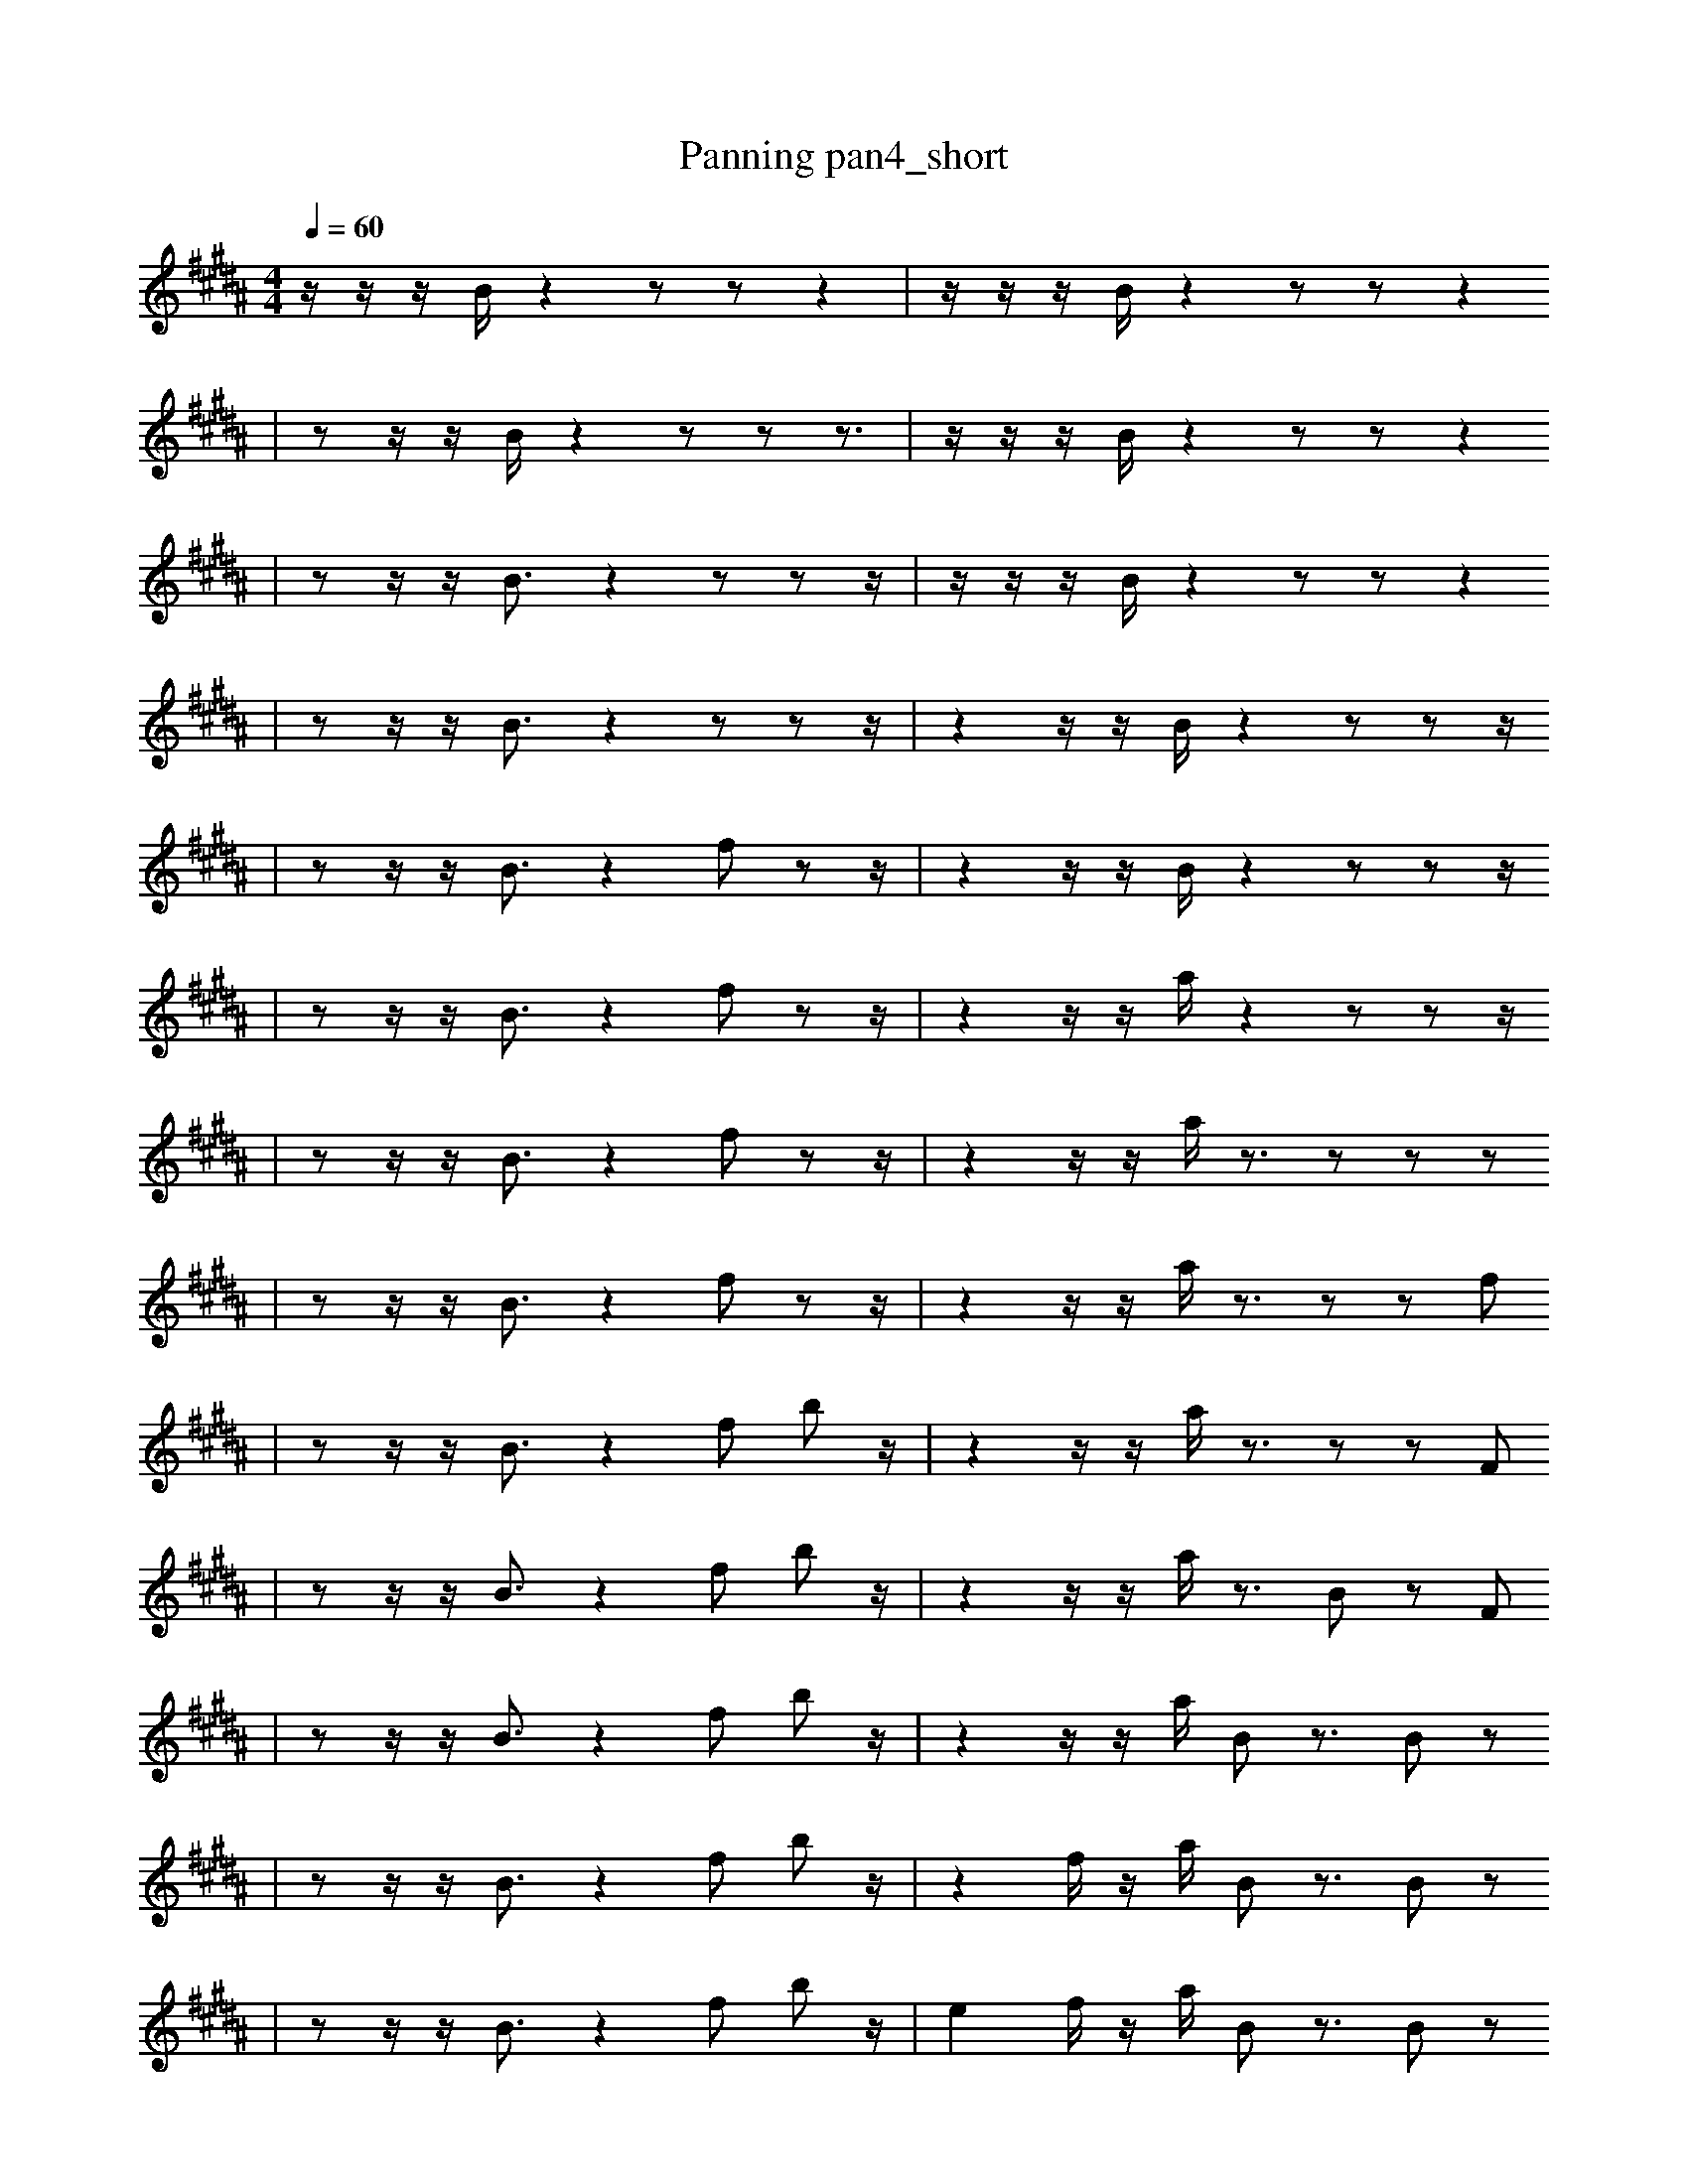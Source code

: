 X:1
T:Panning pan4_short
M:4/4
L:1/16
K:B
Q: 1/4=60
z1 z1 z1 B1 z4 z2 z2 z4 | z1 z1 z1 B1 z4 z2 z2 z4
| z2 z1 z1 B1 z4 z2 z2 z3 | z1 z1 z1 B1 z4 z2 z2 z4
| z2 z1 z1 B3 z4 z2 z2 z1 | z1 z1 z1 B1 z4 z2 z2 z4
| z2 z1 z1 B3 z4 z2 z2 z1 | z4 z1 z1 B1 z4 z2 z2 z1
| z2 z1 z1 B3 z4 f2 z2 z1 | z4 z1 z1 B1 z4 z2 z2 z1
| z2 z1 z1 B3 z4 f2 z2 z1 | z4 z1 z1 a1 z4 z2 z2 z1
| z2 z1 z1 B3 z4 f2 z2 z1 | z4 z1 z1 a1 z3 z2 z2 z2
| z2 z1 z1 B3 z4 f2 z2 z1 | z4 z1 z1 a1 z3 z2 z2 f2
| z2 z1 z1 B3 z4 f2 b2 z1 | z4 z1 z1 a1 z3 z2 z2 F2
| z2 z1 z1 B3 z4 f2 b2 z1 | z4 z1 z1 a1 z3 B2 z2 F2
| z2 z1 z1 B3 z4 f2 b2 z1 | z4 z1 z1 a1 B2 z3 B2 z2
| z2 z1 z1 B3 z4 f2 b2 z1 | z4 f1 z1 a1 B2 z3 B2 z2
| z2 z1 z1 B3 z4 f2 b2 z1 | e4 f1 z1 a1 B2 z3 B2 z2
| z2 z1 z1 B3 z4 f2 b2 z1 | e4 f1 z1 a1 B2 B3 B2 z2
| D2 z1 z1 B3 z4 f2 b2 z1 | e4 f1 z1 a1 B2 B3 B2 z2
| D2 z1 z1 B3 z4 f2 b2 A1 | e4 f1 z1 a1 B2 B3 B2 z2
| z2 A2 z1 z1 b4 f2 b2 A2 | e4 f1 z1 a1 B2 B3 B2 z2
| z2 A2 z1 A4 f3 b2 A2 | e4 f1 z1 a1 B2 B3 B2 z2
| z2 A2 z1 A4 f3 b2 A2 | e4 f1 z1 a'1 B2 B3 B2 z2
| z2 A2 z1 A4 f3 b2 A2 | e4 _G2 f1 z1 a'1 B2 B3 z2
| z2 A2 B1 A4 f3 b2 B2 | _d2 D1 F4 B2 E2 C1 b1 d3
| z2 A2 B1 A4 f3 b2 B2 | _d2 D1 F4 B2 E2 C1 =b1 d3 |]